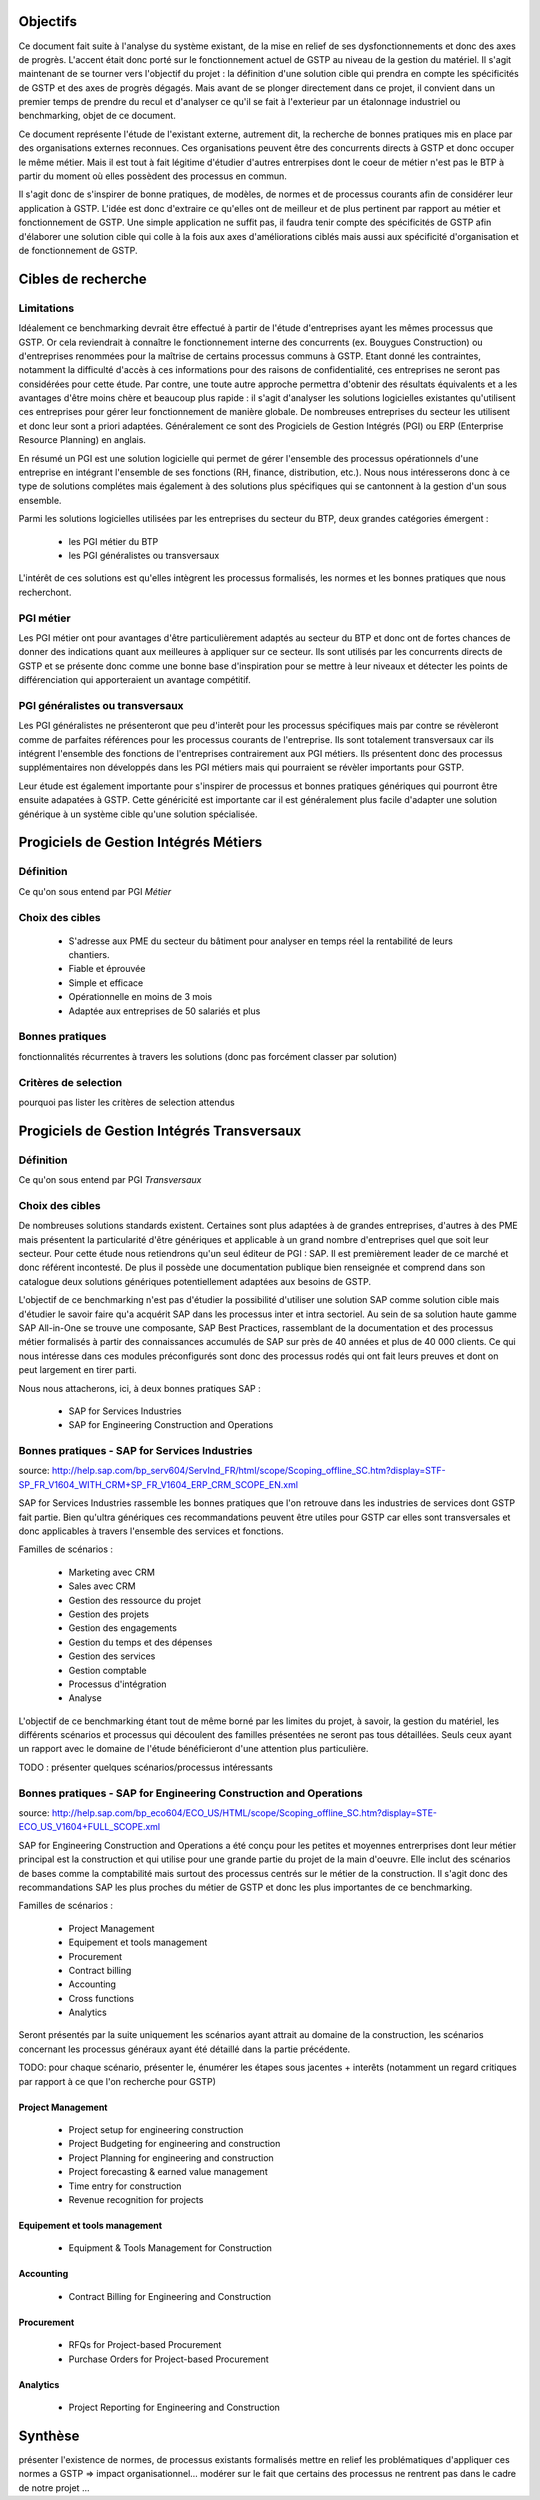 Objectifs
##########

Ce document fait suite à l'analyse du système existant, de la mise en relief de ses dysfonctionnements et donc des axes de progrès. L'accent était donc porté sur le fonctionnement actuel de GSTP au niveau de la gestion du matériel. Il s'agit maintenant de se tourner vers l'objectif du projet : la définition d'une solution cible qui prendra en compte les spécificités de GSTP et des axes de progrès dégagés. Mais avant de se plonger directement dans ce projet, il convient dans un premier temps de prendre du recul et d'analyser ce qu'il se fait à l'exterieur par un étalonnage industriel ou benchmarking, objet de ce document.

Ce document représente l'étude de l'existant externe, autrement dit, la recherche de bonnes pratiques mis en place par des organisations externes reconnues. Ces organisations peuvent être des concurrents directs à GSTP et donc occuper le même métier. Mais il est tout à fait légitime d'étudier d'autres entrerpises dont le coeur de métier n'est pas le BTP à partir du moment où elles possèdent des processus en commun.

Il s'agit donc de s'inspirer de bonne pratiques, de modèles, de normes et de processus courants afin de considérer leur application à GSTP. L'idée est donc d'extraire ce qu'elles ont de meilleur et de plus pertinent par rapport au métier et fonctionnement de GSTP. Une simple application ne suffit pas, il faudra tenir compte des spécificités de GSTP afin d'élaborer une solution cible qui colle à la fois aux axes d'améliorations ciblés mais aussi aux spécificité d'organisation et de fonctionnement de GSTP.

Cibles de recherche
######################

Limitations
============

Idéalement ce benchmarking devrait être effectué à partir de l'étude d'entreprises ayant les mêmes processus que GSTP. Or cela reviendrait à connaître le fonctionnement interne des concurrents (ex. Bouygues Construction) ou d'entreprises renommées pour la maîtrise de certains processus communs à GSTP. Etant donné les contraintes, notamment la difficulté d'accès à ces informations pour des raisons de confidentialité, ces entreprises ne seront pas considérées pour cette étude. Par contre, une toute autre approche permettra d'obtenir des résultats équivalents et a les avantages d'être moins chère et beaucoup plus rapide : il s'agit d'analyser les solutions logicielles existantes qu'utilisent ces entreprises pour gérer leur fonctionnement de manière globale. De nombreuses entreprises du secteur les utilisent et donc leur sont a priori adaptées. Généralement ce sont des Progiciels de Gestion Intégrés (PGI) ou ERP (Enterprise Resource Planning) en anglais.

En résumé un PGI est une solution logicielle qui permet de gérer l'ensemble des processus opérationnels d'une entreprise en intégrant l'ensemble de ses fonctions (RH, finance, distribution, etc.). Nous nous intéresserons donc à ce type de solutions complétes mais également à des solutions plus spécifiques qui se cantonnent à la gestion d'un sous ensemble.

Parmi les solutions logicielles utilisées par les entreprises du secteur du BTP, deux grandes catégories émergent :

 - les PGI métier du BTP
 - les PGI généralistes ou transversaux

L'intérêt de ces solutions est qu'elles intègrent les processus formalisés, les normes et les bonnes pratiques que nous recherchont.

PGI métier
===========

Les PGI métier ont pour avantages d'être particulièrement adaptés au secteur du BTP et donc ont de fortes chances de donner des indications quant aux meilleures à appliquer sur ce secteur. Ils sont utilisés par les concurrents directs de GSTP et se présente donc comme une bonne base d'inspiration pour se mettre à leur niveaux et détecter les points de différenciation qui apporteraient un avantage compétitif.

PGI généralistes ou transversaux
=================================

Les PGI généralistes ne présenteront que peu d'interêt pour les processus spécifiques mais par contre se révèleront comme de parfaites références pour les processus courants de l'entreprise. Ils sont totalement transversaux car ils intégrent l'ensemble des fonctions de l'entreprises contrairement aux PGI métiers. Ils présentent donc des processus supplémentaires non développés dans les PGI métiers mais qui pourraient se révèler importants pour GSTP.

Leur étude est également importante pour s'inspirer de processus et bonnes pratiques génériques qui pourront être ensuite adapatées à GSTP. Cette généricité est importante car il est généralement plus facile d'adapter une solution générique à un système cible qu'une solution spécialisée.

Progiciels de Gestion Intégrés Métiers
#######################################

Définition
===========

Ce qu'on sous entend par PGI *Métier*

Choix des cibles
==================
 - S'adresse aux PME du secteur du bâtiment pour analyser en temps réel la rentabilité de leurs chantiers.
 - Fiable et éprouvée
 - Simple et efficace
 - Opérationnelle en moins de 3 mois
 - Adaptée aux entreprises de 50 salariés et plus

Bonnes pratiques
==================

fonctionnalités récurrentes à travers les solutions (donc pas forcément classer par solution)

Critères de selection
======================

pourquoi pas lister les critères de selection attendus

Progiciels de Gestion Intégrés Transversaux
############################################

Définition
===========

Ce qu'on sous entend par PGI *Transversaux*

Choix des cibles
==================

De nombreuses solutions standards existent. Certaines sont plus adaptées à de grandes entreprises, d'autres à des PME mais présentent la particularité d'être génériques et applicable à un grand nombre d'entreprises quel que soit leur secteur. Pour cette étude nous retiendrons qu'un seul éditeur de PGI : SAP. Il est premièrement leader de ce marché et donc référent incontesté. De plus il possède une documentation publique bien renseignée et comprend dans son catalogue deux solutions génériques potentiellement adaptées aux besoins de GSTP. 

L'objectif de ce benchmarking n'est pas d'étudier la possibilité d'utiliser une solution SAP comme solution cible mais d'étudier le savoir faire qu'a acquérit SAP dans les processus inter et intra sectoriel. Au sein de sa solution haute gamme SAP All-in-One se trouve une composante, SAP Best Practices, rassemblant de la documentation et des processus métier formalisés à partir des connaissances accumulés de SAP sur près de 40 années et plus de 40 000 clients. Ce qui nous intéresse dans ces modules préconfigurés sont donc des processus rodés qui ont fait leurs preuves et dont on peut largement en tirer parti.

Nous nous attacherons, ici, à deux bonnes pratiques SAP :

 - SAP for Services Industries
 - SAP for Engineering Construction and Operations

Bonnes pratiques - SAP for Services Industries
===============================================

source: http://help.sap.com/bp_serv604/ServInd_FR/html/scope/Scoping_offline_SC.htm?display=STF-SP_FR_V1604_WITH_CRM+SP_FR_V1604_ERP_CRM_SCOPE_EN.xml

SAP for Services Industries rassemble les bonnes pratiques que l'on retrouve dans les industries de services dont GSTP fait partie. Bien qu'ultra génériques ces recommandations peuvent être utiles pour GSTP car elles sont transversales et donc applicables à travers l'ensemble des services et fonctions.

Familles de scénarios :

 - Marketing avec CRM
 -  Sales avec CRM
 - Gestion des ressource du projet
 - Gestion des projets
 - Gestion des engagements 
 - Gestion du temps et des dépenses
 - Gestion des services
 - Gestion comptable
 - Processus d'intégration
 - Analyse	

L'objectif de ce benchmarking étant tout de même borné par les limites du projet, à savoir, la gestion du matériel, les différents scénarios et processus qui découlent des familles présentées ne seront pas tous détaillées. Seuls ceux ayant un rapport avec le domaine de l'étude bénéficieront d'une attention plus particulière.

TODO : présenter quelques scénarios/processus intéressants


Bonnes pratiques - SAP for Engineering Construction and Operations
===================================================================

source: http://help.sap.com/bp_eco604/ECO_US/HTML/scope/Scoping_offline_SC.htm?display=STE-ECO_US_V1604+FULL_SCOPE.xml

SAP for Engineering Construction and Operations a été conçu pour les petites et moyennes entrerprises dont leur métier principal est la construction et qui utilise pour une grande partie du projet de la main d'oeuvre. Elle inclut des scénarios de bases comme la comptabilité mais surtout des processus centrés sur le métier de la construction. Il s'agit donc des recommandations SAP les plus proches du métier de GSTP et donc les plus importantes de ce benchmarking.

Familles de scénarios :

 - Project Management
 - Equipement et tools management
 - Procurement
 - Contract billing
 - Accounting
 - Cross functions
 - Analytics

Seront présentés par la suite uniquement les scénarios ayant attrait au domaine de la construction, les scénarios concernant les processus généraux ayant été détaillé dans la partie précédente.

TODO: pour chaque scénario, présenter le, énumérer les étapes sous jacentes + interêts (notamment un regard critiques par rapport à ce que l'on recherche pour GSTP)

Project Management
--------------------

 - Project setup for engineering construction
 - Project Budgeting for engineering and construction
 - Project Planning for engineering and construction
 - Project forecasting & earned value management
 - Time entry for construction
 - Revenue recognition for projects

Equipement et tools management
---------------------------------

 - Equipment & Tools Management for Construction

Accounting
-----------

 - Contract Billing for Engineering and Construction

Procurement
------------

 - RFQs for Project-based Procurement
 - Purchase Orders for Project-based Procurement

Analytics
-------------------

 - Project Reporting for Engineering and Construction



Synthèse
##########

présenter l'existence de normes, de processus existants formalisés
mettre en relief les problématiques d'appliquer ces normes a GSTP => impact organisationnel...
modérer sur le fait que certains des processus ne rentrent pas dans le cadre de notre projet
...




